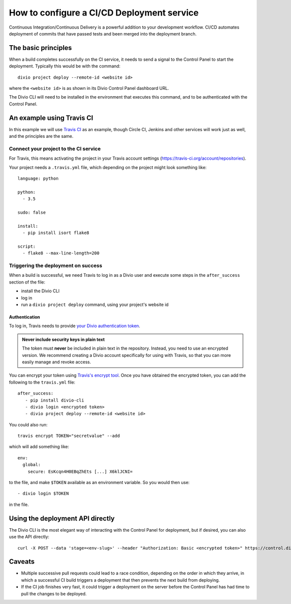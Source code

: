 .. _configure-ci:

How to configure a CI/CD Deployment service
=======================================================================

Continuous Integration/Continuous Delivery is a powerful addition to your development workflow. CI/CD automates
deployment of commits that have passed tests and been merged into the deployment branch.


The basic principles
--------------------

When a build completes successfully on the CI service, it needs to send a signal to the Control Panel to start the
deployment. Typically this would be with the command::

    divio project deploy --remote-id <website id>

where the ``<website id>`` is as shown in its Divio Control Panel dashboard URL.

The Divio CLI will need to be installed in the environment that executes this command, and to be authenticated with
the Control Panel.


An example using Travis CI
--------------------------

In this example we will use `Travis CI <https://travis-ci.org>`_ as an example, though Circle CI, Jenkins and
other services will work just as well, and the principles are the same.


Connect your project to the CI service
~~~~~~~~~~~~~~~~~~~~~~~~~~~~~~~~~~~~~~

For Travis, this means activating the project in your Travis account settings
(https://travis-ci.org/account/repositories).

Your project needs a ``.travis.yml`` file, which depending on the project might look something like::

    language: python

    python:
      - 3.5

    sudo: false

    install:
      - pip install isort flake8

    script:
      - flake8 --max-line-length=200


Triggering the deployment on success
~~~~~~~~~~~~~~~~~~~~~~~~~~~~~~~~~~~~

When a build is successful, we need Travis to log in as a Divio user and execute some steps in the
``after_success`` section of the file:

* install the Divio CLI
* log in
* run a ``divio project deploy`` command, using your project's website id


Authentication
^^^^^^^^^^^^^^

To log in, Travis needs to provide `your Divio authentication token
<https://control.divio.com/account/desktop-app/access-token/>`_.

..  admonition:: **Never** include security keys in plain text

    The token must **never** be included in plain text in the repository. Instead, you need to use an encrypted
    version. We recommend creating a Divio account specifically for using with Travis, so that you can more
    easily manage and revoke access.

You can encrypt your token using `Travis's encrypt tool <https://docs.travis-ci.com/user/encryption-keys/>`_. Once you
have obtained the encrypted token, you can add the following to the ``travis.yml`` file::

    after_success:
       - pip install divio-cli
       - divio login <encrypted token>
       - divio project deploy --remote-id <website id>

You could also run::

    travis encrypt TOKEN="secretvalue" --add

which will add something like::

    env:
      global:
        secure: EsKcqn4H0EBqZhEts [...] X6klJCNI=

to the file, and make ``$TOKEN`` available as an environment variable. So you would then use::

    - divio login $TOKEN

in the file.


Using the deployment API directly
---------------------------------

The Divio CLI is the most elegant way of interacting with the Control Panel for deployment, but if desired, you can also
use the API directly::

    curl -X POST --data 'stage=<env-slug>' --header "Authorization: Basic <encrypted token>" https://control.divio.com/api/v1/website/<website id>/deploy/


Caveats
-------

* Multiple successive pull requests could lead to a race condition, depending on the order in which they arrive, in
  which a successful CI build triggers a deployment that then prevents the next build from deploying.
* If the CI job finishes very fast, it could trigger a deployment on the server before the Control Panel has had time
  to pull the changes to be deployed.
